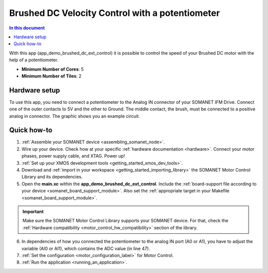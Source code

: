 .. _brushed_dc_ext_control_demo:

================================================
Brushed DC Velocity Control with a potentiometer
================================================

.. contents:: In this document
    :backlinks: none
    :depth: 3

With this app (app_demo_brushed_dc_ext_control) it is possible to control the speed of your Brushed DC motor with the help of a potentiometer.

* **Minimum Number of Cores**: 5
* **Minimum Number of Tiles**: 2

.. cssclass:: github

  `See Application on Public Repository <https://github.com/synapticon/sc_sncn_motorcontrol/tree/master/examples/app_demo_brushed_dc_ext_control/>`_



Hardware setup
==============
To use this app, you need to connect a potentiometer to the Analog IN connector of your SOMANET IFM Drive.
Connect one of the outer contacts to 5V and the other to Ground. The middle contact, the brush, must be connected to a positive analog in connector.
The graphic shows you an example circuit.

.. image:: Potentiometer_graphic_simple.png




Quick how-to
============
1. :ref:`Assemble your SOMANET device <assembling_somanet_node>`.
2. Wire up your device. Check how at your specific :ref:`hardware documentation <hardware>`. Connect your motor phases, power supply cable, and XTAG. Power up!
3. :ref:`Set up your XMOS development tools <getting_started_xmos_dev_tools>`. 
4. Download and :ref:`import in your workspace <getting_started_importing_library>` the SOMANET Motor Control Library and its dependencies.
5. Open the **main.xc** within  the **app_demo_brushed_dc_ext_control**. Include the :ref:`board-support file according to your device <somanet_board_support_module>`. Also set the :ref:`appropriate target in your Makefile <somanet_board_support_module>`.

.. important:: Make sure the SOMANET Motor Control Library supports your SOMANET device. For that, check the :ref:`Hardware compatibility <motor_control_hw_compatibility>` section of the library.

6. In dependencies of how you connected the potentiometer to the analog IN port (A0 or A1), you have to adjust the variable (AI0 or AI1), which contains the ADC value (in line 47).
7. :ref:`Set the configuration <motor_configuration_label>` for Motor Control.
8. :ref:`Run the application <running_an_application>`.

.. seealso:: Did everything go well? If you need further support please check out our `forum <http://forum.synapticon.com/>`_.

